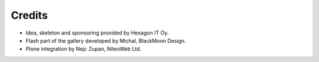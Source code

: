 Credits
=======

* Idea, skeleton and sponsoring provided by Hexagon IT Oy.
* Flash part of the gallery developed by Michal, BlackMoon Design.
* Plone integration by Nejc Zupan, NiteoWeb Ltd.

